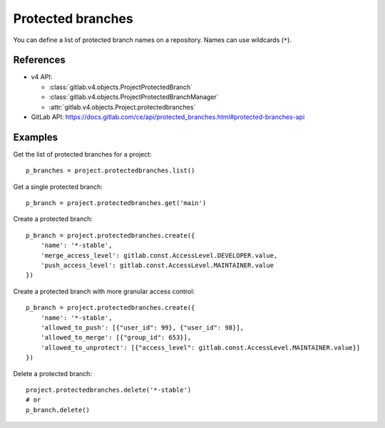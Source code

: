 ##################
Protected branches
##################

You can define a list of protected branch names on a repository. Names can use
wildcards (``*``).

References
----------

* v4 API:

  + :class:`gitlab.v4.objects.ProjectProtectedBranch`
  + :class:`gitlab.v4.objects.ProjectProtectedBranchManager`
  + :attr:`gitlab.v4.objects.Project.protectedbranches`

* GitLab API: https://docs.gitlab.com/ce/api/protected_branches.html#protected-branches-api

Examples
--------

Get the list of protected branches for a project::

    p_branches = project.protectedbranches.list()

Get a single protected branch::

    p_branch = project.protectedbranches.get('main')

Create a protected branch::

    p_branch = project.protectedbranches.create({
        'name': '*-stable',
        'merge_access_level': gitlab.const.AccessLevel.DEVELOPER.value,
        'push_access_level': gitlab.const.AccessLevel.MAINTAINER.value
    })

Create a protected branch with more granular access control::

    p_branch = project.protectedbranches.create({
        'name': '*-stable',
        'allowed_to_push': [{"user_id": 99}, {"user_id": 98}],
        'allowed_to_merge': [{"group_id": 653}],
        'allowed_to_unprotect': [{"access_level": gitlab.const.AccessLevel.MAINTAINER.value}]
    })

Delete a protected branch::

    project.protectedbranches.delete('*-stable')
    # or
    p_branch.delete()
